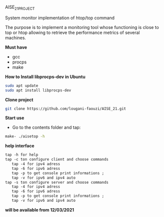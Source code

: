
AISE_21_PROJECT

System monitor implementation of htop/top command

The purpose is to implement a monitoring tool whose functioning is close to top or htop allowing to retrieve the performance metrics of several machines.

**Must have**
  - gcc
  - procps
  - make
 
**How to Install libprocps-dev in Ubuntu**
#+BEGIN_SRC bash
sudo apt update
sudo apt install libprocps-dev
#+END_SRC

**Clone project**

#+BEGIN_SRC bash
git clone https://github.com/lougani-faouzi/AISE_21.git
#+END_SRC

**Start use**
  - Go to the contents folder and tap:
#+BEGIN_SRC bash
   make- ./aisetop -h
#+END_SRC

**help interface**
#+BEGIN_SRC txt
   tap -h for help 
   tap -c ton configure client and choose commands 
      tap -4 for ipv4 adress
      tap -6 for ipv6 adress
      tap -p to get console print informations ;
      tap -v for ipv6 and ipv4 auto
   tap -s ton configure server and choose commands 
      tap -4 for ipv4 adress
      tap -6 for ipv6 adress
      tap -p to get console print informations ;
      tap -v for ipv6 and ipv4 auto
#+END_SRC

**will be available from 12/03/2021**
